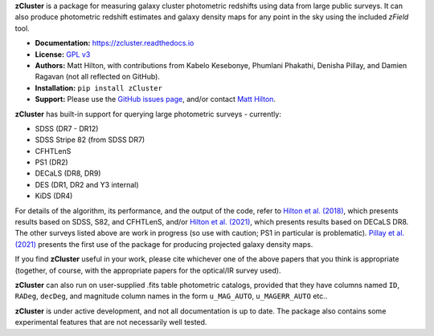 **zCluster** is a package for measuring galaxy cluster photometric redshifts using
data from large public surveys. It can also produce photometric redshift estimates
and galaxy density maps for any point in the sky using the included `zField` tool.

* **Documentation:** https://zcluster.readthedocs.io
* **License:** `GPL v3 <COPYING>`_
* **Authors:** Matt Hilton, with contributions from Kabelo Kesebonye, Phumlani Phakathi,
  Denisha Pillay, and Damien Ragavan (not all reflected on GitHub).
* **Installation:** ``pip install zCluster``
* **Support:** Please use the `GitHub issues page <https://github.com/ACTCollaboration/zCluster/issues>`_, 
  and/or contact `Matt Hilton <mailto:matt.hilton@mykolab.com>`_.
  
**zCluster** has built-in support for querying large photometric surveys - currently:

* SDSS (DR7 - DR12)
* SDSS Stripe 82 (from SDSS DR7)
* CFHTLenS
* PS1 (DR2)
* DECaLS (DR8, DR9)
* DES (DR1, DR2 and Y3 internal)
* KiDS (DR4)

For details of the algorithm, its performance, and the output of the code, refer to 
`Hilton et al. (2018) <https://ui.adsabs.harvard.edu/abs/2018ApJS..235...20H/abstract>`_, which presents
results based on SDSS, S82, and CFHTLenS, and/or 
`Hilton et al. (2021) <https://ui.adsabs.harvard.edu/abs/2021ApJS..253....3H/abstract>`_, which presents
results based on DECaLS DR8. The other surveys listed above are work in progress (so use with caution; PS1 in 
particular is problematic). `Pillay et al. (2021) <https://ui.adsabs.harvard.edu/abs/2021arXiv211104340P/abstract>`_
presents the first use of the package for producing projected galaxy density maps.

If you find **zCluster** useful in your work, please cite whichever one
of the above papers that you think is appropriate (together, of course, with the appropriate papers
for the optical/IR survey used).

**zCluster** can also run on user-supplied .fits table photometric catalogs, provided that they have columns
named ``ID``\ , ``RADeg``\ , ``decDeg``\ , and magnitude column names in the form ``u_MAG_AUTO``\ ,
``u_MAGERR_AUTO`` etc..

**zCluster** is under active development, and not all documentation is up to date. The package also
contains some experimental features that are not necessarily well tested.
